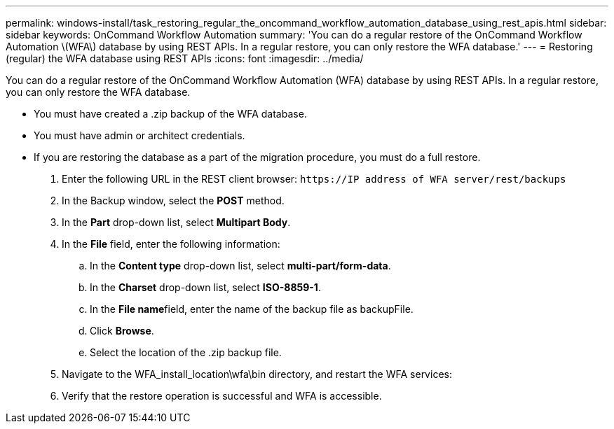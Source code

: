 ---
permalink: windows-install/task_restoring_regular_the_oncommand_workflow_automation_database_using_rest_apis.html
sidebar: sidebar
keywords: OnCommand Workflow Automation
summary: 'You can do a regular restore of the OnCommand Workflow Automation \(WFA\) database by using REST APIs. In a regular restore, you can only restore the WFA database.'
---
= Restoring (regular) the WFA database using REST APIs
:icons: font
:imagesdir: ../media/

[.lead]
You can do a regular restore of the OnCommand Workflow Automation (WFA) database by using REST APIs. In a regular restore, you can only restore the WFA database.

* You must have created a .zip backup of the WFA database.
* You must have admin or architect credentials.
* If you are restoring the database as a part of the migration procedure, you must do a full restore.

. Enter the following URL in the REST client browser: `+https://IP address of WFA server/rest/backups+`
. In the Backup window, select the *POST* method.
. In the *Part* drop-down list, select *Multipart Body*.
. In the *File* field, enter the following information:
 .. In the *Content type* drop-down list, select *multi-part/form-data*.
 .. In the *Charset* drop-down list, select *ISO-8859-1*.
 .. In the **File name**field, enter the name of the backup file as backupFile.
 .. Click *Browse*.
 .. Select the location of the .zip backup file.
. Navigate to the WFA_install_location\wfa\bin directory, and restart the WFA services:
. Verify that the restore operation is successful and WFA is accessible.

